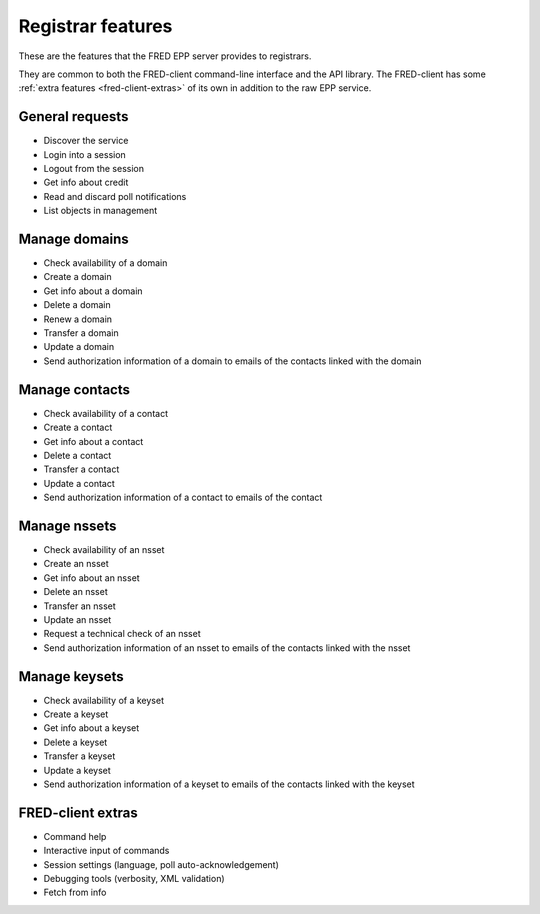 


Registrar features
==================

.. only:: mode_structure

   .. struct-start

   **Sources:**  ? :ref:`??? <src>` | **AoW:** unplanned

   **Chapter outline:**

   * EPP protocol features (standard)
      * check/create/delete... domain/contact
      * request authinfo, request tech.test (a part of std.EPP)
      * Poll messages (a part of std.EPP)
      * change registrar info? (a part of std.EPP???)
   * extended
      * check/create/delete... keyset/nsset

   .. struct-end

These are the features that the FRED EPP server provides to registrars.

They are common to both the FRED-client command-line interface and the API library.
The FRED-client has some :ref:`extra features <fred-client-extras>` of its own
in addition to the raw EPP service.

General requests
-------------------

* Discover the service
* Login into a session
* Logout from the session
* Get info about credit
* Read and discard poll notifications
* List objects in management

Manage domains
--------------

* Check availability of a domain
* Create a domain
* Get info about a domain
* Delete a domain
* Renew a domain
* Transfer a domain
* Update a domain
* Send authorization information of a domain to emails of the contacts linked with the domain

Manage contacts
---------------

* Check availability of a contact
* Create a contact
* Get info about a contact
* Delete a contact
* Transfer a contact
* Update a contact
* Send authorization information of a contact to emails of the contact

Manage nssets
--------------

* Check availability of an nsset
* Create an nsset
* Get info about an nsset
* Delete an nsset
* Transfer an nsset
* Update an nsset
* Request a technical check of an nsset
* Send authorization information of an nsset to emails of the contacts linked with the nsset

Manage keysets
--------------

* Check availability of a keyset
* Create a keyset
* Get info about a keyset
* Delete a keyset
* Transfer a keyset
* Update a keyset
* Send authorization information of a keyset to emails of the contacts linked with the keyset

.. _fred-client-extras:

FRED-client extras
------------------

* Command help
* Interactive input of commands
* Session settings (language, poll auto-acknowledgement)
* Debugging tools (verbosity, XML validation)
* Fetch from info
